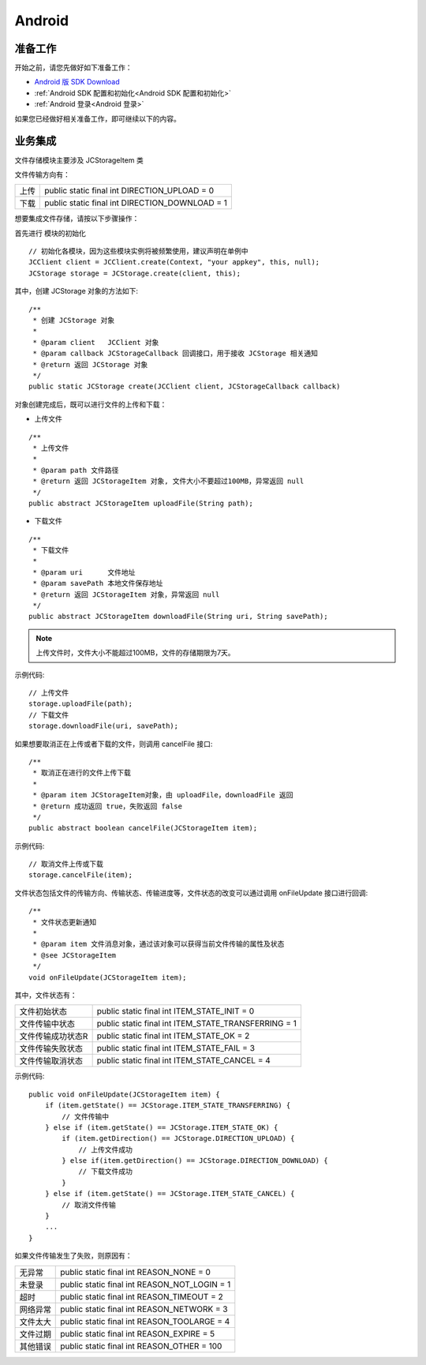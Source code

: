 Android
==========================

准备工作
---------------------------

开始之前，请您先做好如下准备工作：

- `Android 版 SDK Download <http://developer.juphoon.com/document/cloud-communication-android-sdk#2>`_

- :ref:`Android SDK 配置和初始化<Android SDK 配置和初始化>`

- :ref:`Android 登录<Android 登录>`

如果您已经做好相关准备工作，即可继续以下的内容。


业务集成
----------------------------------

文件存储模块主要涉及 JCStorageItem 类

.. csv-table::
   :file: storage.csv

文件传输方向有：

.. list-table::

   * - 上传
     - public static final int DIRECTION_UPLOAD = 0
   * - 下载
     - public static final int DIRECTION_DOWNLOAD = 1


想要集成文件存储，请按以下步骤操作：

.. highlight:: java

首先进行 ``模块的初始化``
::

    // 初始化各模块，因为这些模块实例将被频繁使用，建议声明在单例中
    JCClient client = JCClient.create(Context, "your appkey", this, null);
    JCStorage storage = JCStorage.create(client, this);

其中，创建 JCStorage 对象的方法如下::

    /**
     * 创建 JCStorage 对象
     *
     * @param client   JCClient 对象
     * @param callback JCStorageCallback 回调接口，用于接收 JCStorage 相关通知
     * @return 返回 JCStorage 对象
     */
    public static JCStorage create(JCClient client, JCStorageCallback callback)

对象创建完成后，既可以进行文件的上传和下载：

- 上传文件
::

    /**
     * 上传文件
     *
     * @param path 文件路径
     * @return 返回 JCStorageItem 对象, 文件大小不要超过100MB，异常返回 null
     */
    public abstract JCStorageItem uploadFile(String path);


- 下载文件
::

    /**
     * 下载文件
     *
     * @param uri      文件地址
     * @param savePath 本地文件保存地址
     * @return 返回 JCStorageItem 对象，异常返回 null
     */
    public abstract JCStorageItem downloadFile(String uri, String savePath);

.. note:: 上传文件时，文件大小不能超过100MB，文件的存储期限为7天。

示例代码::

    // 上传文件
    storage.uploadFile(path);
    // 下载文件
    storage.downloadFile(uri, savePath);


如果想要取消正在上传或者下载的文件，则调用 cancelFile 接口::

    /**
     * 取消正在进行的文件上传下载
     *
     * @param item JCStorageItem对象，由 uploadFile，downloadFile 返回
     * @return 成功返回 true，失败返回 false
     */
    public abstract boolean cancelFile(JCStorageItem item);


示例代码::

    // 取消文件上传或下载
    storage.cancelFile(item);


文件状态包括文件的传输方向、传输状态、传输进度等，文件状态的改变可以通过调用 onFileUpdate 接口进行回调::

    /**
     * 文件状态更新通知
     *
     * @param item 文件消息对象，通过该对象可以获得当前文件传输的属性及状态
     * @see JCStorageItem
     */
    void onFileUpdate(JCStorageItem item);

其中，文件状态有：

.. list-table::

   * - 文件初始状态
     - public static final int ITEM_STATE_INIT = 0
   * - 文件传输中状态
     - public static final int ITEM_STATE_TRANSFERRING = 1
   * - 文件传输成功状态R
     - public static final int ITEM_STATE_OK = 2
   * - 文件传输失败状态
     - public static final int ITEM_STATE_FAIL = 3
   * - 文件传输取消状态
     - public static final int ITEM_STATE_CANCEL = 4


示例代码::

    public void onFileUpdate(JCStorageItem item) {
        if (item.getState() == JCStorage.ITEM_STATE_TRANSFERRING) {
            // 文件传输中
        } else if (item.getState() == JCStorage.ITEM_STATE_OK) {
            if (item.getDirection() == JCStorage.DIRECTION_UPLOAD) {
                // 上传文件成功
            } else if(item.getDirection() == JCStorage.DIRECTION_DOWNLOAD) {
                // 下载文件成功
            }
        } else if (item.getState() == JCStorage.ITEM_STATE_CANCEL) {
            // 取消文件传输
        }
        ...
    }


如果文件传输发生了失败，则原因有：

.. list-table::

   * - 无异常
     - public static final int REASON_NONE = 0
   * - 未登录
     - public static final int REASON_NOT_LOGIN = 1
   * - 超时
     - public static final int REASON_TIMEOUT = 2
   * - 网络异常
     - public static final int REASON_NETWORK = 3
   * - 文件太大
     - public static final int REASON_TOOLARGE = 4
   * - 文件过期
     - public static final int REASON_EXPIRE = 5
   * - 其他错误
     - public static final int REASON_OTHER = 100
